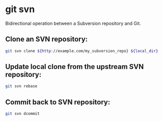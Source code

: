 * git svn

Bidirectional operation between a Subversion repository and Git.

** Clone an SVN repository:

#+BEGIN_SRC sh
  git svn clone ${http://example.com/my_subversion_repo} ${local_dir}
#+END_SRC

** Update local clone from the upstream SVN repository:

#+BEGIN_SRC sh
  git svn rebase
#+END_SRC

** Commit back to SVN repository:

#+BEGIN_SRC sh
  git svn dcommit
#+END_SRC
